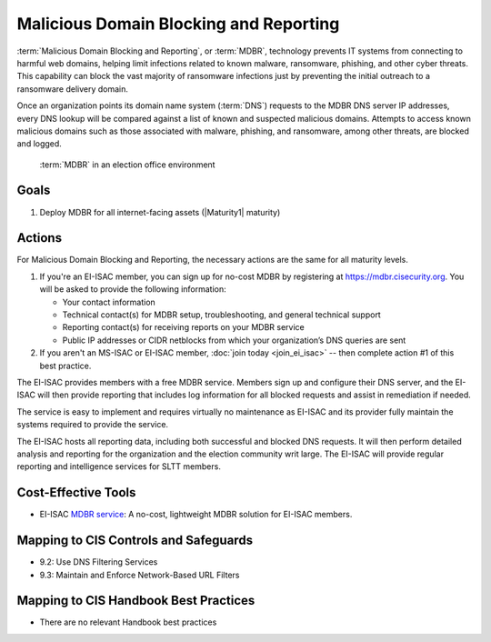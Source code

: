 ..
  Created by: mike garcia
  To: MDBR based on slick sheet feb 2022

.. |bp_title| replace:: Malicious Domain Blocking and Reporting

|bp_title|
----------------------------------------------

:term:`Malicious Domain Blocking and Reporting`, or :term:`MDBR`, technology prevents IT systems from connecting to harmful web domains, helping limit infections related to known malware, ransomware, phishing, and other cyber threats. This capability can block the vast majority of ransomware infections just by preventing the initial outreach to a ransomware delivery domain.

Once an organization points its domain name system (:term:`DNS`) requests to the MDBR DNS server IP addresses, every DNS lookup will be compared against a list of known and suspected malicious domains. Attempts to access known malicious domains such as those associated with malware, phishing, and ransomware, among other threats, are blocked and logged.

.. figure:: /_static/MDBR-Simple-Secure-DNS-Diagram.22.01.png
   :width: 90%
   :alt: Graphic showing MDBR working in an election office environment
   :figclass: only-light

.. figure:: /_static/MDBR-Simple-Secure-DNS-Diagram.22.01-dark.png
   :width: 90%
   :alt: Graphic showing MDBR working in an election office environment
   :figclass: only-dark

   :term:`MDBR` in an election office environment

Goals
*****

#. Deploy MDBR for all internet-facing assets (|Maturity1| maturity)

Actions
*******

For |bp_title|, the necessary actions are the same for all maturity levels.

#. If you're an EI-ISAC member, you can sign up for no-cost MDBR by registering at https://mdbr.cisecurity.org. You will be asked to provide the following information:

   * Your contact information
   * Technical contact(s) for MDBR setup, troubleshooting, and general technical support
   * Reporting contact(s) for receiving reports on your MDBR service
   * Public IP addresses or CIDR netblocks from which your organization’s DNS queries are sent

#. If you aren't an MS-ISAC or EI-ISAC member, :doc:`join today <join_ei_isac>` -- then complete action #1 of this best practice.

The EI-ISAC provides members with a free MDBR service. Members sign up and configure their DNS server, and the EI-ISAC will then provide reporting that includes log information for all blocked requests and assist in remediation if needed.

The service is easy to implement and requires virtually no maintenance as EI-ISAC and its provider fully maintain the systems required to provide the service.

The EI-ISAC hosts all reporting data, including both successful and blocked DNS requests. It will then perform detailed analysis and reporting for the organization and the election community writ large. The EI-ISAC will provide regular reporting and intelligence services for SLTT members.

Cost-Effective Tools
********************

* EI-ISAC `MDBR service <https://mdbr.cisecurity.org>`_: A no-cost, lightweight MDBR solution for EI-ISAC members.

Mapping to CIS Controls and Safeguards
**************************************

* 9.2: Use DNS Filtering Services
* 9.3: Maintain and Enforce Network-Based URL Filters

Mapping to CIS Handbook Best Practices
**************************************

* There are no relevant Handbook best practices
